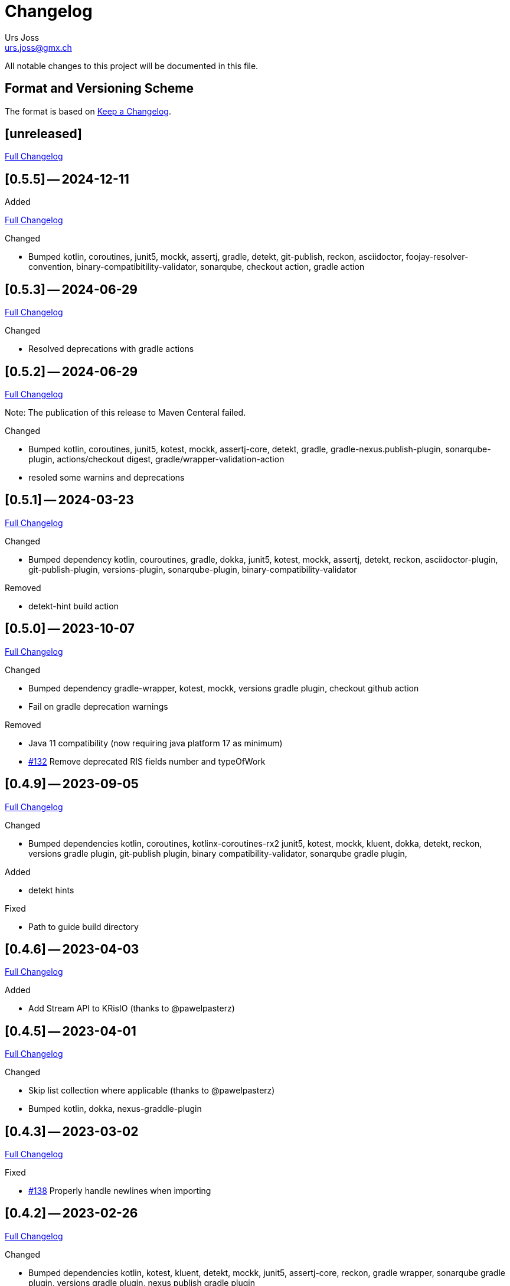 = Changelog
Urs Joss <urs.joss@gmx.ch>
:icons: font
ifdef::env-github[]
:tip-caption: :bulb:
:note-caption: :information_source:
:important-caption: :heavy_exclamation_mark:
:caution-caption: :fire:
:warning-caption: :warning:
endif::[]
// Refs:
:url-repo: https://github.com/ursjoss/KRis/
:url-issues: {url-repo}issues/
:url-tree: {url-repo}tree/
:url-cl: {url-repo}compare/


All notable changes to this project will be documented in this file.

== Format and Versioning Scheme

The format is based on https://keepachangelog.com/en/1.0.0/[Keep a Changelog].

////

[[v0.0.0]]
== [0.0.0] -- 2020-00-00

.Added

.Changed

.Deprecated

.Removed

.Fixed

.Security

////


[[unreleased]]
== [unreleased]

{url-cl}0.5.5++...++main[Full Changelog]

.Added

////
.Changed

.Deprecated

.Removed

.Fixed

.Security

////


[[v0.5.5]]
== [0.5.5] -- 2024-12-11

{url-cl}0.5.3++...++0.5.5[Full Changelog]

.Changed
- Bumped kotlin, coroutines,
  junit5, mockk, assertj,
  gradle, detekt, git-publish, reckon, asciidoctor, foojay-resolver-convention,
  binary-compatibitility-validator, sonarqube,
  checkout action, gradle action


[[v0.5.3]]
== [0.5.3] -- 2024-06-29

{url-cl}0.5.2++...++0.5.3[Full Changelog]

.Changed
- Resolved deprecations with gradle actions


[[v0.5.2]]
== [0.5.2] -- 2024-06-29

{url-cl}0.5.1++...++0.5.2[Full Changelog]

Note: The publication of this release to Maven Centeral failed.

.Changed
- Bumped kotlin, coroutines,
  junit5, kotest, mockk, assertj-core, detekt,
  gradle, gradle-nexus.publish-plugin, sonarqube-plugin,
  actions/checkout digest, gradle/wrapper-validation-action
- resoled some warnins and deprecations


[[v0.5.1]]
== [0.5.1] -- 2024-03-23

{url-cl}0.5.0++...++0.5.1[Full Changelog]

.Changed
- Bumped dependency
  kotlin, couroutines,
  gradle, dokka,
  junit5, kotest, mockk, assertj, detekt, reckon,
  asciidoctor-plugin, git-publish-plugin, versions-plugin, sonarqube-plugin,
  binary-compatibility-validator

.Removed
- detekt-hint build action


[[v0.5.0]]
== [0.5.0] -- 2023-10-07

{url-cl}0.4.9++...++0.5.0[Full Changelog]

.Changed
- Bumped dependency
  gradle-wrapper,
  kotest, mockk,
  versions gradle plugin,
  checkout github action
- Fail on gradle deprecation warnings

.Removed
- Java 11 compatibility (now requiring java platform 17 as minimum)
- {url-issues}132[#132] Remove deprecated RIS fields number and typeOfWork


[[v0.4.9]]
== [0.4.9] -- 2023-09-05

{url-cl}0.4.6++...++0.4.9[Full Changelog]

.Changed
- Bumped dependencies
  kotlin, coroutines, kotlinx-coroutines-rx2
  junit5, kotest, mockk, kluent,
  dokka, detekt, reckon,
  versions gradle plugin, git-publish plugin, binary compatibility-validator, sonarqube gradle plugin,

.Added
- detekt hints

.Fixed
- Path to guide build directory

[[v0.4.6]]
== [0.4.6] -- 2023-04-03

{url-cl}0.4.5++...++0.4.6[Full Changelog]

.Added
- Add Stream API to KRisIO (thanks to @pawelpasterz)


[[v0.4.5]]
== [0.4.5] -- 2023-04-01

{url-cl}0.4.3++...++0.4.5[Full Changelog]

.Changed
- Skip list collection where applicable (thanks to @pawelpasterz)
- Bumped kotlin, dokka, nexus-graddle-plugin


[[v0.4.3]]
== [0.4.3] -- 2023-03-02

{url-cl}0.4.2++...++0.4.3[Full Changelog]

.Fixed
- {url-issues}138[#138] Properly handle newlines when importing



[[v0.4.2]]
== [0.4.2] -- 2023-02-26

{url-cl}0.4.1++...++0.4.2[Full Changelog]

.Changed
- Bumped dependencies kotlin,
  kotest, kluent, detekt, mockk, junit5, assertj-core, reckon,
  gradle wrapper, sonarqube gradle plugin, versions gradle plugin, nexus publish gradle plugin
- move reckon configuration from build.gradle.kts into settings.gradle.kts

.Deprecated
- {url-issues}129[#129] RisRecord.number, RisRecord.typeOfWork (in favor of RisRecord.miscellaneous1 and RisRecord.miscellaneous3)

.Fixed
- {url-issues}129[#129] Allow importing M1 as String


[[v0.4.1]]
== [0.4.1] -- 2022-10-16

{url-cl}0.4.0++...++0.4.1[Full Changelog]


.Changed
- {url-issues}89[#89] use kotest as testing/specification library
- use renovate instead of dependabot for dependency management
- Bumped dokka, kluent

.Fixed
- re-introduced sonar analysis


[[v0.4.0]]
== [0.4.0] -- 2022-10-09

{url-cl}0.3.3++...++0.4.0[Full Changelog]

.Changed
- Bumped gradle-wrapper, kotlin, coroutines, git-publish, detekt, junit-jupiter, spek, mockk,
  assertj, reckon, checkout, cache, setup-java
- Publish to maven-central

.Removed
- removed kordamp gradle plugins


[[v0.3.3]]
== [0.3.3] -- 2021-12-22

{url-cl}0.3.2++...++0.3.3[Full Changelog]

.Changed
- Bumped gradle-wrapper, kotlin, coroutines, mockk, rxjava, junit, kordamp-gradle-plugins, kluent, assertj


[[v0.3.2]]
== [0.3.2] -- 2021-03-28

{url-cl}0.3.1++...++0.3.2[Full Changelog]

.Changed
- Bumped gradle-wrapper, kotlin, coroutines, mockk, rxjava, junit, kordamp-gradle-plugins


[[v0.3.1]]
== [0.3.1] -- 2021-02-04

{url-cl}0.3.0++...++0.3.1[Full Changelog]

.Changed
- Bumped kotlin, gradle-wrapper, kotlin, kluent, spek, assertj, kordamp-gradle-plugins, couroutines, mockk
  spek


[[v0.3.0]]
== [0.3.0] -- 2020-11-07

{url-cl}0.2.6++...++0.3.0[Full Changelog]

.Added
- {url-issues}55[#45] Activated explicit api mode

.Changed
- Bumped gradle, rxjava2, kluent, assertj, coroutines, kordamp-gradle-plugins


[[v0.2.6]]
== [0.2.6] -- 2020-10-04

{url-cl}0.2.5++...++0.2.6[Full Changelog]

.Added
- Improved some kotlinDoc (RisTag)

.Changed
- Bumped gradle, kotlin, kordamp-gradle-plugins, gradle-wrapper, coroutines, junit, spekframework, assertj, mockk
- {url-issues}45[#45] Compile to Java 11

.Fixed
- GitHub action for publication


[[v0.2.5]]
== [0.2.5] -- 2020-06-07

{url-cl}0.2.3++...++0.2.5[Full Changelog]

.Added

.Changed
- {url-issues}35[#35] Bumped kordamp-gradle-plugins, mockk, kluent
- {url-issues}36[#36] Bumped kordamp-gradle-plugins, assertj, coroutines
- {url-issues}37[#37] Use kordamp plugin and project DSL
- {url-issues}38[#38] Bump gradle-wrapper
- {url-issues}39[#39] Bump coroutines
- {url-issues}40[#40] Bump github action cache
- {url-issues}41[#41] Bumped kordamp-gradle-plugins

.Fixed
- Dokka guide, Readme
- {url-issues}42[#42] Fix sonar setup, bumpt gradle-wrapper, spek, kordamp-gradle-plugins


[[v0.2.3]]
== [0.2.3] -- 2020-04-11

{url-cl}0.2.1++...++0.2.3[Full Changelog]

.Added
- {url-issues}31[#31] Added module.md and include link from README to dokka guide

.Changed
- Bumped junit-jupiter

.Fixed
- Guide: Fixed link to https://ursjoss.github.io/KRis/kapi/-k-ris/index.html[kotlindoc]
- {url-issues}17[#17] Restore test coverage for integration-tests in jrio-io

.Security

[[v0.2.1]]
== [0.2.1] -- 2020-03-28

{url-cl}0.2.0++...++0.2.1[Full Changelog]

.Added
- https://ursjoss.github.io/KRis/kapi/-k-ris/index.html[kotlindoc]
- Changelog

.Changed
- Bumped kotlin, coroutines, rxjava, kordamp-gradle-plugins, junit-jupiter, gradle-wrapper
- leverage kordamp-gradle-plugins to push static code analysis and coverage to sonarcloud

.Deprecated

.Removed

.Fixed
- {url-issues}27[#27] Enabling bintray plugin with kordamp breaks IntelliJ project configuration

.Security


[[v0.2.0]]
== [0.2.0] -- 2020-03-10

{url-cl}0.1.0++...++0.2.0[Full Changelog]

.Changed
- Bumped kotlin, coroutines, spekframework, rxjava, gradle-wrapper
- Improved guide


[[v0.1.0]]
== [0.1.0] -- 2020-03-01

First version of KRis (initially forked from https://github.com/fastluca/JRis[JRis])

.Added
- https://ursjoss.github.io/KRis/[Guide]
- {url-issues}2[#2] Added GitHub Actions
- {url-issues}3[#3] Static code analysis on SonarQube
- {url-issues}5[#5] Integrate Detekt (static analysis for kotlin files)
- {url-issues}7[#7] Configure to push code coverage into https://sonarcloud.io/dashboard?id=ursjoss_KRis[sonarcloud]
- Publish KRis to https://bintray.com/beta/#/difty/maven?tab=packages[bintray]

.Changed
- Migrated from Java to Kotlin
- Migrated from maven to gradle, using kordamp-gradle-plugins
- {url-issues}4[#4] Define API convenient both for code using JRis written in Kotlin and Java
- {url-issues}9[#9] Implement API
- {url-issues}18[#18] Upgrade kordamp-gradle-plugins to 0.31.0
- {url-issues}24[#24] Migrate Repo into KRis
- {url-issues}26[#26] Guide: Fix Javadoc and Source links in Section 5
- use reckon for version management
- GitHub action to publish guide
- Bumped kotlin, gradle-wrapper, kordamp-gradle-plugins, coroutines, rxjava, reckon, git-publish plugin, spekframework, detekt, kluent, assertj

.Security
- GitHub actions: validate gradle-wrapper

